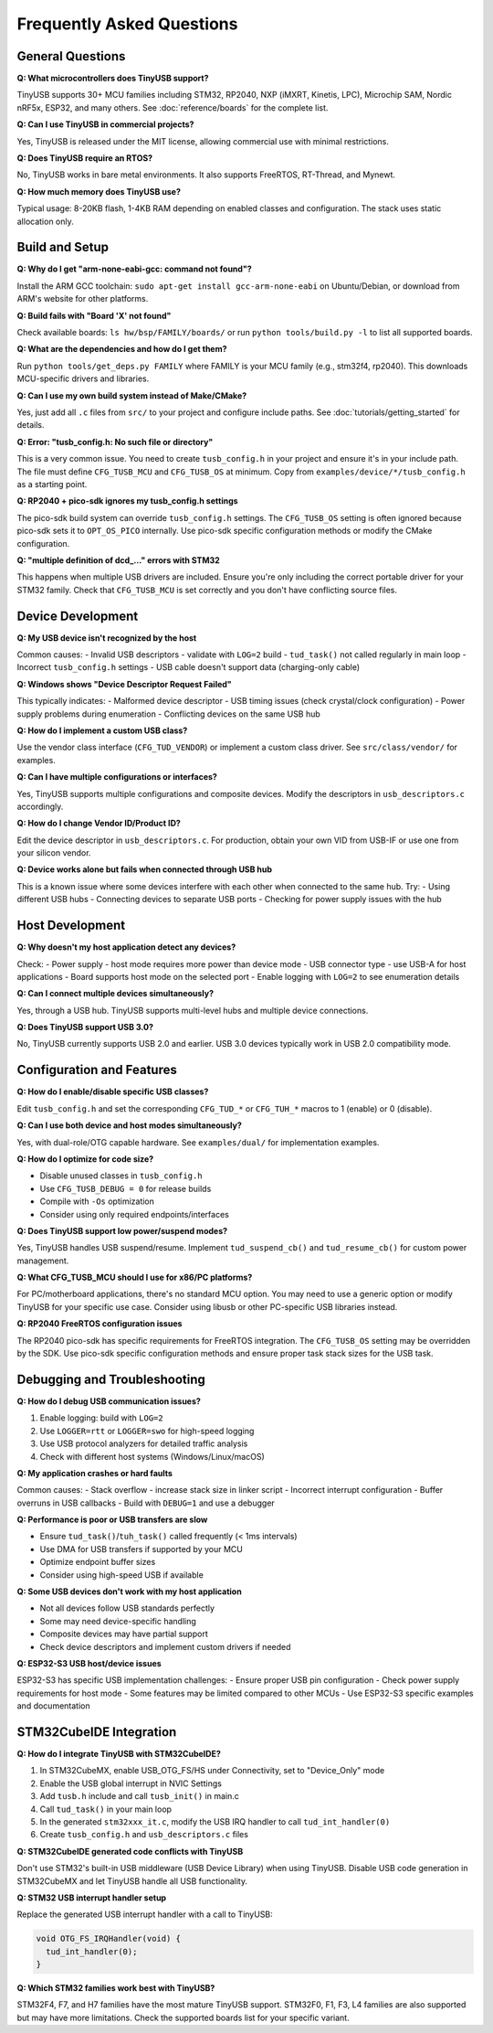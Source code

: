 **************************
Frequently Asked Questions
**************************

General Questions
=================

**Q: What microcontrollers does TinyUSB support?**

TinyUSB supports 30+ MCU families including STM32, RP2040, NXP (iMXRT, Kinetis, LPC), Microchip SAM, Nordic nRF5x, ESP32, and many others. See :doc:`reference/boards` for the complete list.

**Q: Can I use TinyUSB in commercial projects?**

Yes, TinyUSB is released under the MIT license, allowing commercial use with minimal restrictions.

**Q: Does TinyUSB require an RTOS?**

No, TinyUSB works in bare metal environments. It also supports FreeRTOS, RT-Thread, and Mynewt.

**Q: How much memory does TinyUSB use?**

Typical usage: 8-20KB flash, 1-4KB RAM depending on enabled classes and configuration. The stack uses static allocation only.

Build and Setup
================

**Q: Why do I get "arm-none-eabi-gcc: command not found"?**

Install the ARM GCC toolchain: ``sudo apt-get install gcc-arm-none-eabi`` on Ubuntu/Debian, or download from ARM's website for other platforms.

**Q: Build fails with "Board 'X' not found"**

Check available boards: ``ls hw/bsp/FAMILY/boards/`` or run ``python tools/build.py -l`` to list all supported boards.

**Q: What are the dependencies and how do I get them?**

Run ``python tools/get_deps.py FAMILY`` where FAMILY is your MCU family (e.g., stm32f4, rp2040). This downloads MCU-specific drivers and libraries.

**Q: Can I use my own build system instead of Make/CMake?**

Yes, just add all ``.c`` files from ``src/`` to your project and configure include paths. See :doc:`tutorials/getting_started` for details.

**Q: Error: "tusb_config.h: No such file or directory"**

This is a very common issue. You need to create ``tusb_config.h`` in your project and ensure it's in your include path. The file must define ``CFG_TUSB_MCU`` and ``CFG_TUSB_OS`` at minimum. Copy from ``examples/device/*/tusb_config.h`` as a starting point.

**Q: RP2040 + pico-sdk ignores my tusb_config.h settings**

The pico-sdk build system can override ``tusb_config.h`` settings. The ``CFG_TUSB_OS`` setting is often ignored because pico-sdk sets it to ``OPT_OS_PICO`` internally. Use pico-sdk specific configuration methods or modify the CMake configuration.

**Q: "multiple definition of dcd_..." errors with STM32**

This happens when multiple USB drivers are included. Ensure you're only including the correct portable driver for your STM32 family. Check that ``CFG_TUSB_MCU`` is set correctly and you don't have conflicting source files.

Device Development
==================

**Q: My USB device isn't recognized by the host**

Common causes:
- Invalid USB descriptors - validate with ``LOG=2`` build
- ``tud_task()`` not called regularly in main loop
- Incorrect ``tusb_config.h`` settings
- USB cable doesn't support data (charging-only cable)

**Q: Windows shows "Device Descriptor Request Failed"**

This typically indicates:
- Malformed device descriptor
- USB timing issues (check crystal/clock configuration)
- Power supply problems during enumeration
- Conflicting devices on the same USB hub

**Q: How do I implement a custom USB class?**

Use the vendor class interface (``CFG_TUD_VENDOR``) or implement a custom class driver. See ``src/class/vendor/`` for examples.

**Q: Can I have multiple configurations or interfaces?**

Yes, TinyUSB supports multiple configurations and composite devices. Modify the descriptors in ``usb_descriptors.c`` accordingly.

**Q: How do I change Vendor ID/Product ID?**

Edit the device descriptor in ``usb_descriptors.c``. For production, obtain your own VID from USB-IF or use one from your silicon vendor.

**Q: Device works alone but fails when connected through USB hub**

This is a known issue where some devices interfere with each other when connected to the same hub. Try:
- Using different USB hubs
- Connecting devices to separate USB ports
- Checking for power supply issues with the hub

Host Development
================

**Q: Why doesn't my host application detect any devices?**

Check:
- Power supply - host mode requires more power than device mode
- USB connector type - use USB-A for host applications
- Board supports host mode on the selected port
- Enable logging with ``LOG=2`` to see enumeration details

**Q: Can I connect multiple devices simultaneously?**

Yes, through a USB hub. TinyUSB supports multi-level hubs and multiple device connections.

**Q: Does TinyUSB support USB 3.0?**

No, TinyUSB currently supports USB 2.0 and earlier. USB 3.0 devices typically work in USB 2.0 compatibility mode.

Configuration and Features
==========================

**Q: How do I enable/disable specific USB classes?**

Edit ``tusb_config.h`` and set the corresponding ``CFG_TUD_*`` or ``CFG_TUH_*`` macros to 1 (enable) or 0 (disable).

**Q: Can I use both device and host modes simultaneously?**

Yes, with dual-role/OTG capable hardware. See ``examples/dual/`` for implementation examples.

**Q: How do I optimize for code size?**

- Disable unused classes in ``tusb_config.h``
- Use ``CFG_TUSB_DEBUG = 0`` for release builds
- Compile with ``-Os`` optimization
- Consider using only required endpoints/interfaces

**Q: Does TinyUSB support low power/suspend modes?**

Yes, TinyUSB handles USB suspend/resume. Implement ``tud_suspend_cb()`` and ``tud_resume_cb()`` for custom power management.

**Q: What CFG_TUSB_MCU should I use for x86/PC platforms?**

For PC/motherboard applications, there's no standard MCU option. You may need to use a generic option or modify TinyUSB for your specific use case. Consider using libusb or other PC-specific USB libraries instead.

**Q: RP2040 FreeRTOS configuration issues**

The RP2040 pico-sdk has specific requirements for FreeRTOS integration. The ``CFG_TUSB_OS`` setting may be overridden by the SDK. Use pico-sdk specific configuration methods and ensure proper task stack sizes for the USB task.

Debugging and Troubleshooting
=============================

**Q: How do I debug USB communication issues?**

1. Enable logging: build with ``LOG=2``
2. Use ``LOGGER=rtt`` or ``LOGGER=swo`` for high-speed logging
3. Use USB protocol analyzers for detailed traffic analysis
4. Check with different host systems (Windows/Linux/macOS)

**Q: My application crashes or hard faults**

Common causes:
- Stack overflow - increase stack size in linker script
- Incorrect interrupt configuration
- Buffer overruns in USB callbacks
- Build with ``DEBUG=1`` and use a debugger

**Q: Performance is poor or USB transfers are slow**

- Ensure ``tud_task()``/``tuh_task()`` called frequently (< 1ms intervals)
- Use DMA for USB transfers if supported by your MCU
- Optimize endpoint buffer sizes
- Consider using high-speed USB if available

**Q: Some USB devices don't work with my host application**

- Not all devices follow USB standards perfectly
- Some may need device-specific handling
- Composite devices may have partial support
- Check device descriptors and implement custom drivers if needed

**Q: ESP32-S3 USB host/device issues**

ESP32-S3 has specific USB implementation challenges:
- Ensure proper USB pin configuration
- Check power supply requirements for host mode
- Some features may be limited compared to other MCUs
- Use ESP32-S3 specific examples and documentation

STM32CubeIDE Integration
========================

**Q: How do I integrate TinyUSB with STM32CubeIDE?**

1. In STM32CubeMX, enable USB_OTG_FS/HS under Connectivity, set to "Device_Only" mode
2. Enable the USB global interrupt in NVIC Settings
3. Add ``tusb.h`` include and call ``tusb_init()`` in main.c
4. Call ``tud_task()`` in your main loop
5. In the generated ``stm32xxx_it.c``, modify the USB IRQ handler to call ``tud_int_handler(0)``
6. Create ``tusb_config.h`` and ``usb_descriptors.c`` files

**Q: STM32CubeIDE generated code conflicts with TinyUSB**

Don't use STM32's built-in USB middleware (USB Device Library) when using TinyUSB. Disable USB code generation in STM32CubeMX and let TinyUSB handle all USB functionality.

**Q: STM32 USB interrupt handler setup**

Replace the generated USB interrupt handler with a call to TinyUSB:

.. code-block:: c

   void OTG_FS_IRQHandler(void) {
     tud_int_handler(0);
   }

**Q: Which STM32 families work best with TinyUSB?**

STM32F4, F7, and H7 families have the most mature TinyUSB support. STM32F0, F1, F3, L4 families are also supported but may have more limitations. Check the supported boards list for your specific variant.